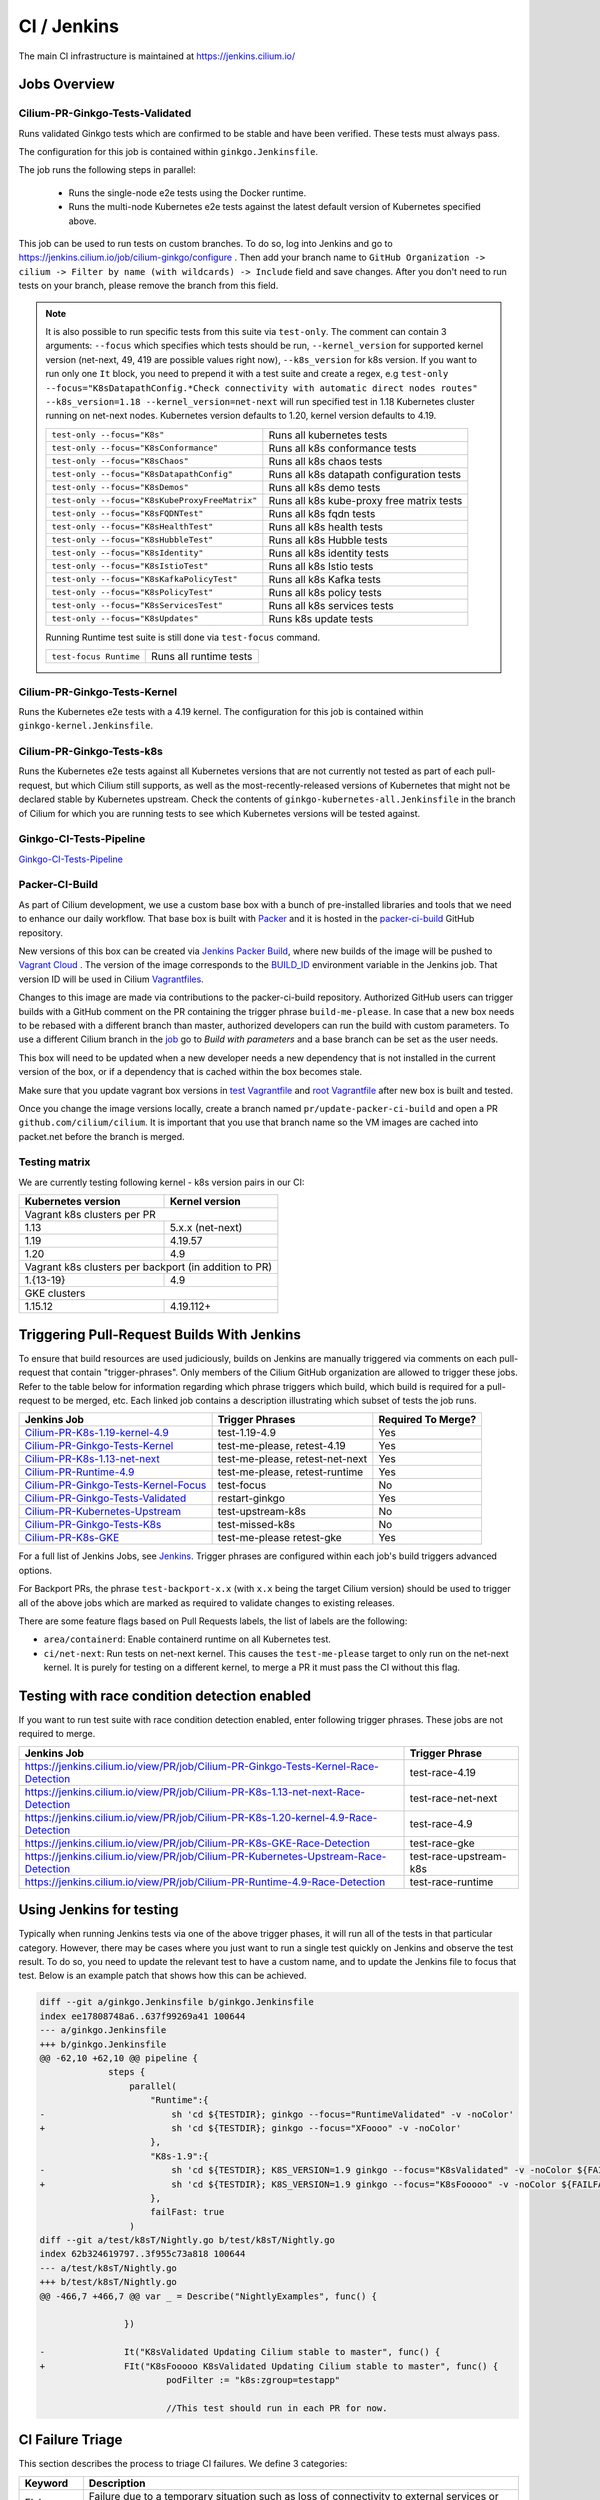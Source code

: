 .. only:: not (epub or latex or html)
  
    WARNING: You are looking at unreleased Cilium documentation.
    Please use the official rendered version released here:
    https://docs.cilium.io

.. _ci_jenkins:

CI / Jenkins
------------

The main CI infrastructure is maintained at https://jenkins.cilium.io/

Jobs Overview
~~~~~~~~~~~~~

Cilium-PR-Ginkgo-Tests-Validated
^^^^^^^^^^^^^^^^^^^^^^^^^^^^^^^^

Runs validated Ginkgo tests which are confirmed to be stable and have been
verified. These tests must always pass.

The configuration for this job is contained within ``ginkgo.Jenkinsfile``.

The job runs the following steps in parallel:

    - Runs the single-node e2e tests using the Docker runtime.
    - Runs the multi-node Kubernetes e2e tests against the latest default
      version of Kubernetes specified above.

This job can be used to run tests on custom branches. To do so, log into Jenkins and go to https://jenkins.cilium.io/job/cilium-ginkgo/configure .
Then add your branch name to ``GitHub Organization -> cilium -> Filter by name (with wildcards) -> Include`` field and save changes.
After you don't need to run tests on your branch, please remove the branch from this field.

.. note::

   It is also possible to run specific tests from this suite via ``test-only``.
   The comment can contain 3 arguments: ``--focus`` which specifies which tests
   should be run, ``--kernel_version`` for supported kernel version
   (net-next, 49, 419 are possible values right now), ``--k8s_version`` for k8s
   version. If you want to run only one ``It`` block, you need to prepend it
   with a test suite and create a regex, e.g
   ``test-only --focus="K8sDatapathConfig.*Check connectivity with automatic direct nodes routes" --k8s_version=1.18 --kernel_version=net-next``
   will run specified test in 1.18 Kubernetes cluster running on net-next nodes.
   Kubernetes version defaults to 1.20, kernel version defaults to 4.19.

   +------------------------------------------------+-------------------------------------------+
   | ``test-only --focus="K8s"``                    | Runs all kubernetes tests                 |
   +------------------------------------------------+-------------------------------------------+
   | ``test-only --focus="K8sConformance"``         | Runs all k8s conformance tests            |
   +------------------------------------------------+-------------------------------------------+
   | ``test-only --focus="K8sChaos"``               | Runs all k8s chaos tests                  |
   +------------------------------------------------+-------------------------------------------+
   | ``test-only --focus="K8sDatapathConfig"``      | Runs all k8s datapath configuration tests |
   +------------------------------------------------+-------------------------------------------+
   | ``test-only --focus="K8sDemos"``               | Runs all k8s demo tests                   |
   +------------------------------------------------+-------------------------------------------+
   | ``test-only --focus="K8sKubeProxyFreeMatrix"`` | Runs all k8s kube-proxy free matrix tests |
   +------------------------------------------------+-------------------------------------------+
   | ``test-only --focus="K8sFQDNTest"``            | Runs all k8s fqdn tests                   |
   +------------------------------------------------+-------------------------------------------+
   | ``test-only --focus="K8sHealthTest"``          | Runs all k8s health tests                 |
   +------------------------------------------------+-------------------------------------------+
   | ``test-only --focus="K8sHubbleTest"``          | Runs all k8s Hubble tests                 |
   +------------------------------------------------+-------------------------------------------+
   | ``test-only --focus="K8sIdentity"``            | Runs all k8s identity tests               |
   +------------------------------------------------+-------------------------------------------+
   | ``test-only --focus="K8sIstioTest"``           | Runs all k8s Istio tests                  |
   +------------------------------------------------+-------------------------------------------+
   | ``test-only --focus="K8sKafkaPolicyTest"``     | Runs all k8s Kafka tests                  |
   +------------------------------------------------+-------------------------------------------+
   | ``test-only --focus="K8sPolicyTest"``          | Runs all k8s policy tests                 |
   +------------------------------------------------+-------------------------------------------+
   | ``test-only --focus="K8sServicesTest"``        | Runs all k8s services tests               |
   +------------------------------------------------+-------------------------------------------+
   | ``test-only --focus="K8sUpdates"``             | Runs k8s update tests                     |
   +------------------------------------------------+-------------------------------------------+


   Running Runtime test suite is still done via ``test-focus`` command.

   +---------------------------------------+-------------------------------------------+
   | ``test-focus Runtime``                | Runs all runtime tests                    |
   +---------------------------------------+-------------------------------------------+



Cilium-PR-Ginkgo-Tests-Kernel
^^^^^^^^^^^^^^^^^^^^^^^^^^^^^

Runs the Kubernetes e2e tests with a 4.19 kernel. The configuration for this
job is contained within ``ginkgo-kernel.Jenkinsfile``.


Cilium-PR-Ginkgo-Tests-k8s
^^^^^^^^^^^^^^^^^^^^^^^^^^

Runs the Kubernetes e2e tests against all Kubernetes versions that are not
currently not tested as part of each pull-request, but which Cilium still
supports, as well as the most-recently-released versions of Kubernetes that
might not be declared stable by Kubernetes upstream. Check the contents of
``ginkgo-kubernetes-all.Jenkinsfile`` in the branch of Cilium for which you are
running tests to see which Kubernetes versions will be tested against.

Ginkgo-CI-Tests-Pipeline
^^^^^^^^^^^^^^^^^^^^^^^^

`Ginkgo-CI-Tests-Pipeline`_

.. _packer_ci:

Packer-CI-Build
^^^^^^^^^^^^^^^

As part of Cilium development, we use a custom base box with a bunch of
pre-installed libraries and tools that we need to enhance our daily workflow.
That base box is built with `Packer <https://www.packer.io/>`_ and it is hosted
in the `packer-ci-build`_ GitHub repository.

New versions of this box can be created via `Jenkins Packer Build`_, where
new builds of the image will be pushed to  `Vagrant Cloud
<https://app.vagrantup.com/cilium>`_ . The version of the image corresponds to
the `BUILD_ID <https://wiki.jenkins.io/display/JENKINS/Building+a+software+project#Buildingasoftwareproject-below>`_
environment variable in the Jenkins job. That version ID will be used in Cilium
`Vagrantfiles
<https://github.com/cilium/cilium/blob/master/test/Vagrantfile#L10>`_.

Changes to this image are made via contributions to the packer-ci-build
repository. Authorized GitHub users can trigger builds with a GitHub comment on
the PR containing the trigger phrase ``build-me-please``. In case that a new box
needs to be rebased with a different branch than master, authorized developers
can run the build with custom parameters. To use a different Cilium branch in
the `job`_ go to *Build with parameters* and a base branch can be set as the
user needs.

This box will need to be updated when a new developer needs a new dependency
that is not installed in the current version of the box, or if a dependency that
is cached within the box becomes stale.

Make sure that you update vagrant box versions in `test Vagrantfile <https://github.com/cilium/cilium/blob/master/test/Vagrantfile>`__
and `root Vagrantfile <https://github.com/cilium/cilium/blob/master/Vagrantfile>`__ after new box is built and tested.

Once you change the image versions locally, create a branch named
``pr/update-packer-ci-build`` and open a PR ``github.com/cilium/cilium``.
It is important that you use that branch name so the VM images are cached into
packet.net before the branch is merged.

.. _Jenkins Packer Build: Vagrant-Master-Boxes-Packer-Build_
.. _job: Vagrant-Master-Boxes-Packer-Build_

.. _test_matrix:

Testing matrix
^^^^^^^^^^^^^^

We are currently testing following kernel - k8s version pairs in our CI:

+--------------------+------------------+
| Kubernetes version | Kernel version   |
+====================+==================+
| Vagrant k8s clusters per PR           |
+--------------------+------------------+
| 1.13               | 5.x.x (net-next) |
+--------------------+------------------+
| 1.19               | 4.19.57          |
+--------------------+------------------+
| 1.20               | 4.9              |
+--------------------+------------------+
| Vagrant k8s clusters per backport     |
| (in addition to PR)                   |
+--------------------+------------------+
| 1.{13-19}          | 4.9              |
+--------------------+------------------+
| GKE clusters                          |
+--------------------+------------------+
| 1.15.12            | 4.19.112+        |
+--------------------+------------------+

.. _trigger_phrases:


Triggering Pull-Request Builds With Jenkins
~~~~~~~~~~~~~~~~~~~~~~~~~~~~~~~~~~~~~~~~~~~

To ensure that build resources are used judiciously, builds on Jenkins
are manually triggered via comments on each pull-request that contain
"trigger-phrases". Only members of the Cilium GitHub organization are
allowed to trigger these jobs. Refer to the table below for information
regarding which phrase triggers which build, which build is required for
a pull-request to be merged, etc. Each linked job contains a description
illustrating which subset of tests the job runs.


+----------------------------------------------------------------------------------------------------------------+-------------------+--------------------+
| Jenkins Job                                                                                                    | Trigger Phrases   | Required To Merge? |
+================================================================================================================+===================+====================+
| `Cilium-PR-K8s-1.19-kernel-4.9 <https://jenkins.cilium.io/job/Cilium-PR-K8s-1.19-kernel-4.9/>`_                | test-1.19-4.9     | Yes                |
+----------------------------------------------------------------------------------------------------------------+-------------------+--------------------+
| `Cilium-PR-Ginkgo-Tests-Kernel <https://jenkins.cilium.io/job/Cilium-PR-Ginkgo-Tests-Kernel/>`_                | test-me-please,   | Yes                |
|                                                                                                                | retest-4.19       |                    |
+----------------------------------------------------------------------------------------------------------------+-------------------+--------------------+
| `Cilium-PR-K8s-1.13-net-next <https://jenkins.cilium.io/job/Cilium-PR-K8s-1.13-net-next/>`_                    | test-me-please,   | Yes                |
|                                                                                                                | retest-net-next   |                    |
+----------------------------------------------------------------------------------------------------------------+-------------------+--------------------+
| `Cilium-PR-Runtime-4.9 <https://jenkins.cilium.io/job/Cilium-PR-Runtime-4.9/>`_                                | test-me-please,   | Yes                |
|                                                                                                                | retest-runtime    |                    |
+----------------------------------------------------------------------------------------------------------------+-------------------+--------------------+
| `Cilium-PR-Ginkgo-Tests-Kernel-Focus <https://jenkins.cilium.io/job/Cilium-PR-Ginkgo-Tests-Kernel-Focus/>`_    | test-focus        | No                 |
+----------------------------------------------------------------------------------------------------------------+-------------------+--------------------+
| `Cilium-PR-Ginkgo-Tests-Validated <https://jenkins.cilium.io/job/Cilium-PR-Ginkgo-Tests-Validated/>`_          | restart-ginkgo    | Yes                |
+----------------------------------------------------------------------------------------------------------------+-------------------+--------------------+
| `Cilium-PR-Kubernetes-Upstream <https://jenkins.cilium.io/job/Cilium-PR-Kubernetes-Upstream/>`_                | test-upstream-k8s | No                 |
+----------------------------------------------------------------------------------------------------------------+-------------------+--------------------+
| `Cilium-PR-Ginkgo-Tests-K8s <https://jenkins.cilium.io/job/Cilium-PR-Ginkgo-Tests-K8s/>`_                      | test-missed-k8s   | No                 |
+----------------------------------------------------------------------------------------------------------------+-------------------+--------------------+
| `Cilium-PR-K8s-GKE <https://jenkins.cilium.io/job/Cilium-PR-K8s-GKE/>`_                                        | test-me-please    | Yes                |
|                                                                                                                | retest-gke        |                    |
+----------------------------------------------------------------------------------------------------------------+-------------------+--------------------+

For a full list of Jenkins Jobs, see `Jenkins
<https://jenkins.cilium.io/view/PR/>`_. Trigger phrases are configured within
each job's build triggers advanced options.

For Backport PRs, the phrase ``test-backport-x.x`` (with ``x.x`` being the target Cilium version) should be used to
trigger all of the above jobs which are marked as required to validate changes
to existing releases.

There are some feature flags based on Pull Requests labels, the list of labels
are the following:

- ``area/containerd``: Enable containerd runtime on all Kubernetes test.
- ``ci/net-next``: Run tests on net-next kernel. This causes the
  ``test-me-please`` target to only run on the net-next kernel. It is purely
  for testing on a different kernel, to merge a PR it must pass the CI
  without this flag.


Testing with race condition detection enabled
~~~~~~~~~~~~~~~~~~~~~~~~~~~~~~~~~~~~~~~~~~~~~

If you want to run test suite with race condition detection enabled, enter following trigger phrases. These jobs are not required to merge.

+------------------------------------------------------------------------------------+------------------------+
| Jenkins Job                                                                        | Trigger Phrase         |
+====================================================================================+========================+
| https://jenkins.cilium.io/view/PR/job/Cilium-PR-Ginkgo-Tests-Kernel-Race-Detection | test-race-4.19         |
+------------------------------------------------------------------------------------+------------------------+
| https://jenkins.cilium.io/view/PR/job/Cilium-PR-K8s-1.13-net-next-Race-Detection   | test-race-net-next     |
+------------------------------------------------------------------------------------+------------------------+
| https://jenkins.cilium.io/view/PR/job/Cilium-PR-K8s-1.20-kernel-4.9-Race-Detection | test-race-4.9          |
+------------------------------------------------------------------------------------+------------------------+
| https://jenkins.cilium.io/view/PR/job/Cilium-PR-K8s-GKE-Race-Detection             | test-race-gke          |
+------------------------------------------------------------------------------------+------------------------+
| https://jenkins.cilium.io/view/PR/job/Cilium-PR-Kubernetes-Upstream-Race-Detection | test-race-upstream-k8s |
+------------------------------------------------------------------------------------+------------------------+
| https://jenkins.cilium.io/view/PR/job/Cilium-PR-Runtime-4.9-Race-Detection         | test-race-runtime      |
+------------------------------------------------------------------------------------+------------------------+


Using Jenkins for testing
~~~~~~~~~~~~~~~~~~~~~~~~~

Typically when running Jenkins tests via one of the above trigger phases, it
will run all of the tests in that particular category. However, there may be
cases where you just want to run a single test quickly on Jenkins and observe
the test result. To do so, you need to update the relevant test to have a
custom name, and to update the Jenkins file to focus that test. Below is an
example patch that shows how this can be achieved.

.. code-block:: diff

    diff --git a/ginkgo.Jenkinsfile b/ginkgo.Jenkinsfile
    index ee17808748a6..637f99269a41 100644
    --- a/ginkgo.Jenkinsfile
    +++ b/ginkgo.Jenkinsfile
    @@ -62,10 +62,10 @@ pipeline {
                 steps {
                     parallel(
                         "Runtime":{
    -                        sh 'cd ${TESTDIR}; ginkgo --focus="RuntimeValidated" -v -noColor'
    +                        sh 'cd ${TESTDIR}; ginkgo --focus="XFoooo" -v -noColor'
                         },
                         "K8s-1.9":{
    -                        sh 'cd ${TESTDIR}; K8S_VERSION=1.9 ginkgo --focus="K8sValidated" -v -noColor ${FAILFAST}'
    +                        sh 'cd ${TESTDIR}; K8S_VERSION=1.9 ginkgo --focus="K8sFooooo" -v -noColor ${FAILFAST}'
                         },
                         failFast: true
                     )
    diff --git a/test/k8sT/Nightly.go b/test/k8sT/Nightly.go
    index 62b324619797..3f955c73a818 100644
    --- a/test/k8sT/Nightly.go
    +++ b/test/k8sT/Nightly.go
    @@ -466,7 +466,7 @@ var _ = Describe("NightlyExamples", func() {

                    })

    -               It("K8sValidated Updating Cilium stable to master", func() {
    +               FIt("K8sFooooo K8sValidated Updating Cilium stable to master", func() {
                            podFilter := "k8s:zgroup=testapp"

                            //This test should run in each PR for now.

.. _ci_failure_triage:

CI Failure Triage
~~~~~~~~~~~~~~~~~

This section describes the process to triage CI failures. We define 3 categories:

+----------------------+-----------------------------------------------------------------------------------+
| Keyword              | Description                                                                       |
+======================+===================================================================================+
| Flake                | Failure due to a temporary situation such as loss of connectivity to external     |
|                      | services or bug in system component, e.g. quay.io is down, VM race conditions,    |
|                      | kube-dns bug, ...                                                                 |
+----------------------+-----------------------------------------------------------------------------------+
| CI-Bug               | Bug in the test itself that renders the test unreliable, e.g. timing issue when   |
|                      | importing and missing to block until policy is being enforced before connectivity |
|                      | is verified.                                                                      |
+----------------------+-----------------------------------------------------------------------------------+
| Regression           | Failure is due to a regression, all failures in the CI that are not caused by     |
|                      | bugs in the test are considered regressions.                                      |
+----------------------+-----------------------------------------------------------------------------------+

Pipelines subject to triage
^^^^^^^^^^^^^^^^^^^^^^^^^^^

Build/test failures for the following Jenkins pipelines must be reported as
GitHub issues using the process below:

+---------------------------------------+------------------------------------------------------------------+
| Pipeline                              | Description                                                      |
+=======================================+==================================================================+
| `Ginkgo-Tests-Validated-master`_      | Runs whenever a PR is merged into master                         |
+---------------------------------------+------------------------------------------------------------------+
| `Ginkgo-CI-Tests-Pipeline`_           | Runs every two hours on the master branch                        |
+---------------------------------------+------------------------------------------------------------------+
| `Vagrant-Master-Boxes-Packer-Build`_  | Runs on merge into `packer-ci-build`_ repository.                |
+---------------------------------------+------------------------------------------------------------------+
| :jenkins-branch:`Release-branch <>`   | Runs various Ginkgo tests on merge into branch "\ |SCM_BRANCH|"  |
+---------------------------------------+------------------------------------------------------------------+

.. _Ginkgo-Tests-Validated-master: https://jenkins.cilium.io/job/cilium-ginkgo/job/cilium/job/master/
.. _Ginkgo-CI-Tests-Pipeline: https://jenkins.cilium.io/job/Ginkgo-CI-Tests-Pipeline/
.. _Vagrant-Master-Boxes-Packer-Build: https://jenkins.cilium.io/job/Vagrant-Master-Boxes-Packer-Build/
.. _packer-ci-build: https://github.com/cilium/packer-ci-build/

Triage process
^^^^^^^^^^^^^^

#. Discover untriaged Jenkins failures via the jenkins-failures.sh script. It
   defaults to checking the previous 24 hours but this can be modified by
   setting the SINCE environment variable (it is a unix timestamp). The script
   checks the various test pipelines that need triage.

   .. code-block:: bash

       $ contrib/scripts/jenkins-failures.sh

   .. note::

     You can quickly assign SINCE with statements like ``SINCE=`date -d -3days```

#. Investigate the failure you are interested in and determine if it is a
   CI-Bug, Flake, or a Regression as defined in the table above.

   #. Search `GitHub issues <https://github.com/cilium/cilium/issues?utf8=%E2%9C%93&q=is%3Aissue+>`_
      to see if bug is already filed. Make sure to also include closed issues in
      your search as a CI issue can be considered solved and then re-appears.
      Good search terms are:

      - The test name, e.g.
        ::

            k8s-1.7.K8sValidatedKafkaPolicyTest Kafka Policy Tests KafkaPolicies (from (k8s-1.7.xml))

      - The line on which the test failed, e.g.
        ::

            github.com/cilium/cilium/test/k8sT/KafkaPolicies.go:202

      - The error message, e.g.
        ::

            Failed to produce from empire-hq on topic deathstar-plan

#. If a corresponding GitHub issue exists, update it with:

   #. A link to the failing Jenkins build (note that the build information is
      eventually deleted).
   #. Attach the zipfile downloaded from Jenkins with logs from the failing
      tests. A zipfile for all tests is also available.
   #. Check how much time has passed since the last reported occurrence of this
      failure and move this issue to the correct column in the `CI flakes
      project`_ board.

#. If no existing GitHub issue was found, file a `new GitHub issue <https://github.com/cilium/cilium/issues/new>`_:

   #. Attach zipfile downloaded from Jenkins with logs from failing test
   #. If the failure is a new regression or a real bug:

      #. Title: ``<Short bug description>``
      #. Labels ``kind/bug`` and ``needs/triage``.

   #. If failure is a new CI-Bug, Flake or if you are unsure:

      #. Title ``CI: <testname>: <cause>``, e.g. ``CI: K8sValidatedPolicyTest Namespaces: cannot curl service``
      #. Labels ``kind/bug/CI`` and ``needs/triage``
      #. Include a link to the failing Jenkins build (note that the build information is
         eventually deleted).
      #. Attach zipfile downloaded from Jenkins with logs from failing test
      #. Include the test name and whole Stacktrace section to help others find this issue.
      #. Add issue to `CI flakes project`_.

   .. note::

      Be extra careful when you see a new flake on a PR, and want to open an
      issue. It's much more difficult to debug these without context around the
      PR and the changes it introduced. When creating an issue for a PR flake,
      include a description of the code change, the PR, or the diff. If it
      isn't related to the PR, then it should already happen in master, and a
      new issue isn't needed.

#. Edit the description of the Jenkins build to mark it as triaged. This will
   exclude it from future jenkins-failures.sh output.

   #. Login -> Click on build -> Edit Build Information
   #. Add the failure type and GH issue number. Use the table describing the
      failure categories, at the beginning of this section, to help
      categorize them.

   .. note::

      This step can only be performed with an account on Jenkins. If you are
      interested in CI failure reviews and do not have an account yet, ping us
      on Slack.

**Examples:**

* ``Flake, quay.io is down``
* ``Flake, DNS not ready, #3333``
* ``CI-Bug, K8sValidatedPolicyTest: Namespaces, pod not ready, #9939``
* ``Regression, k8s host policy, #1111``

.. _CI flakes project: https://github.com/cilium/cilium/projects/8

Bisect process
^^^^^^^^^^^^^^

If you are unable to triage the issue, you may try to use bisect job to find when things went awry in Jenkins.

#. Log in to Jenkins

#. Go to https://jenkins.cilium.io/job/bisect-cilium/configure .

#. Under ``Git Bisect`` build step fill in ``Good start revision`` and ``Bad end revision``.

#. Write description of what you are looking for under ``Search Identifier``.

#. Adjust ``Retry number`` and ``Min Successful Runs`` to account for current CI flakiness.

#. Save the configuration.

#. Click "Build Now" in https://jenkins.cilium.io/job/bisect-cilium/ .

#. This may take over a day depending on how many underlying builds will be created. The result will be in ``bisect-cilium`` console output, actual builds will be happening in https://jenkins.cilium.io/job/cilium-revision/ job.

Infrastructure details
~~~~~~~~~~~~~~~~~~~~~~

Logging into VM running tests
^^^^^^^^^^^^^^^^^^^^^^^^^^^^^

1. If you have access to credentials for Jenkins, log into the Jenkins slave running the test workload
2. Identify the vagrant box running the specific test

.. code:: bash

    $ vagrant global-status
    id       name                          provider   state   directory
    -------------------------------------------------------------------------------------------------------------------------------------------------------------------------
    6e68c6c  k8s1-build-PR-1588-6          virtualbox running /root/jenkins/workspace/cilium_cilium_PR-1588-CWL743UTZEF6CPEZCNXQVSZVEW32FR3CMGKGY6667CU7X43AAZ4Q/tests/k8s
    ec5962a  cilium-master-build-PR-1588-6 virtualbox running /root/jenkins/workspace/cilium_cilium_PR-1588-CWL743UTZEF6CPEZCNXQVSZVEW32FR3CMGKGY6667CU7X43AAZ4Q
    bfaffaa  k8s2-build-PR-1588-6          virtualbox running /root/jenkins/workspace/cilium_cilium_PR-1588-CWL743UTZEF6CPEZCNXQVSZVEW32FR3CMGKGY6667CU7X43AAZ4Q/tests/k8s
    3fa346c  k8s1-build-PR-1588-7          virtualbox running /root/jenkins/workspace/cilium_cilium_PR-1588-CWL743UTZEF6CPEZCNXQVSZVEW32FR3CMGKGY6667CU7X43AAZ4Q@2/tests/k8s
    b7ded3c  cilium-master-build-PR-1588-7 virtualbox running /root/jenkins/workspace/cilium_cilium_PR-1588-CWL743UTZEF6CPEZCNXQVSZVEW32FR3CMGKGY6667CU7X43AAZ4Q@2

3. Log into the specific VM

.. code:: bash

    $ JOB_BASE_NAME=PR-1588 BUILD_NUMBER=6 vagrant ssh 6e68c6c


Jenkinsfiles Extensions
^^^^^^^^^^^^^^^^^^^^^^^

Cilium uses a custom `Jenkins helper library
<https://github.com/cilium/Jenkins-library>`_ to gather metadata from PRs and
simplify our Jenkinsfiles. The exported methods are:

- **ispr()**: return true if the current build is a PR.
- **setIfPr(string, string)**: return the first argument in case of a PR, if not
  a PR return the second one.
- **BuildIfLabel(String label, String Job)**: trigger a new Job if the PR has
  that specific Label.
- **Status(String status, String context)**: set pull request check status on
  the given context, example ``Status("SUCCESS", "$JOB_BASE_NAME")``



